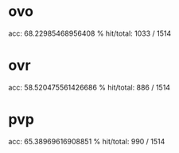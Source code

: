 * ovo
acc:  68.22985468956408 %
hit/total:  1033 / 1514
* ovr
acc:  58.520475561426686 %
hit/total:  886 / 1514
* pvp
acc:  65.38969616908851 %
hit/total:  990 / 1514
